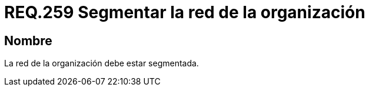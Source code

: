 :slug: rules/259/
:category: rules
:description: En el presente documento se detallan los requerimientos de seguridad relacionados a la administración lógica de la red de una determinada organización. Por lo tanto, se recomienda que en toda organización, la red de la misma deba estar segmentada adecuadamente.
:keywords: Organización, Segmentar, Red, Seguridad, Requerimiento, Administrar.
:rules: yes

= REQ.259 Segmentar la red de la organización

== Nombre

La red de la organización debe estar segmentada.
